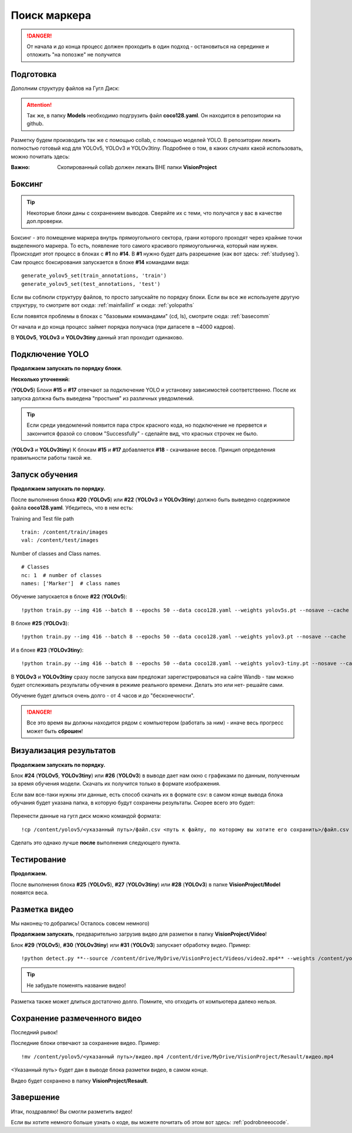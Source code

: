 Поиск маркера
=================

.. danger:: От начала и до конца процесс должен проходить в один подход - остановиться на серединке и отложить "на попозже" не получится

Подготовка
------------------
Дополним структуру файлов на Гугл Диск:

.. figure:: pictures/дерево_2.png
       :scale: 80 %
       :align: center
       :alt: alternate text


.. attention:: Так же, в папку **Models** необходимо подгрузить файл **coco128.yaml**. Он находится в репозитории на github.

Разметку будем производить так же с помощью collab, с помощью моделей YOLO. В репозитории лежить полностью готовый код для YOLOv5, YOLOv3 и YOLOv3tiny. Подробнее о том, в каких случаях какой использовать, можно почитать здесь:

:Важно:
    Скопированный collab должен лежать ВНЕ папки **VisionProject**

Боксинг
----------------

.. tip:: Некоторые блоки даны с сохранением выводов. Сверяйте их с теми, что получатся у вас в качестве доп.проверки.

Боксинг - это помещение маркера внутрь прямоугольного сектора, грани которого проходят через крайние точки выделенного маркера. То есть, появление того самого красивого прямоугольничка, который нам нужен.
Происходит этот процесс в блоках с **#1** по **#14**. В **#1** нужно будет дать разрешение (как вот здесь: :ref:`studyseg`). Сам процесс боксирования запускается в блоке **#14** командами вида:
::

    generate_yolov5_set(train_annotations, 'train')
    generate_yolov5_set(test_annotations, 'test')

Если вы соблюли структуру файлов, то просто запускайте по порядку блоки. Если вы все же используете другую структуру, то смотрите вот сюда: :ref:`mainfailinf` и сюда: :ref:`yolopaths`

Если появятся проблемы в блоках с "базовыми коммандами" (cd, ls), смотрите сюда: :ref:`basecomm`

От начала и до конца процесс займет порядка получаса (при датасете в ~4000 кадров).

В **YOLOv5**, **YOLOv3** и **YOLOv3tiny** данный этап проходит одинаково.

Подключение YOLO
-----------------

**Продолжаем запускать по порядку блоки**.

**Несколько уточнений:**

(**YOLOv5**) Блоки **#15** и **#17** отвечают за подключение YOLO и установку зависимостей соответственно. После их запуска должна быть выведена "простыня" из различных уведомлений.

.. tip:: Если среди уведомлений появится пара строк красного кода, но подключение не прервется и закончится фразой со словом "Successfully" - сделайте вид, что красных строчек не было.

(**YOLOv3** и **YOLOv3tiny**) К блокам **#15** и **#17** добавляется **#18** - скачивание весов. Принцип определения правильности работы такой же.


Запуск обучения
----------------------

**Продолжаем запускать по порядку.**

После выполнения блока **#20** (**YOLOv5**) или **#22** (**YOLOv3** и **YOLOv3tiny**) должно быть выведено содержимое файла **coco128.yaml**. Убедитесь, что в нем есть:

Training and Test file path
::

    train: /content/train/images
    val: /content/test/images

Number of classes and Class names.
::

    # Classes
    nc: 1  # number of classes
    names: ['Marker']  # class names

Обучение запускается в блоке **#22** (**YOLOv5**):
::

    !python train.py --img 416 --batch 8 --epochs 50 --data coco128.yaml --weights yolov5s.pt --nosave --cache

В блоке **#25** (**YOLOv3**):
::

    !python train.py --img 416 --batch 8 --epochs 50 --data coco128.yaml --weights yolov3.pt --nosave --cache

И в блоке **#23** (**YOLOv3tiny**):
::

    !python train.py --img 416 --batch 8 --epochs 50 --data coco128.yaml --weights yolov3-tiny.pt --nosave --cache

В **YOLOv3** и **YOLOv3tiny** сразу после запуска вам предложат зарегистрироваться на сайте Wandb - там можно будет отслеживать результаты обучения в режиме реального времени. Делать это или нет- решайте сами.

Обучение будет длиться очень долго - от 4 часов и до "бесконечности".

.. danger:: Все это время вы должны находится рядом с компьютером (работать за ним) - иначе весь прогресс может быть **сброшен**!

Визуализация результатов
--------------------------------

**Продолжаем запускать по порядку.**

Блок **#24** (**YOLOv5**, **YOLOv3tiny**) или **#26** (**YOLOv3**) в выводе дает нам окно с графиками по данным, полученным за время обучения модели. Скачать их получится только в формате изображения.

Если вам все-таки нужны эти данные, есть способ скачать их в формате csv: в самом конце вывода блока обучания будет указана папка, в которую будут сохранены результаты. Скорее всего это будет:

.. figure:: pictures/резалт_сэйв.png
       :scale: 110 %
       :align: center
       :alt: alternate text

Перенести данные на гугл диск можно командой формата:
::

    !cp /content/yolov5/<указанный путь>/файл.csv <путь к файлу, по которому вы хотите его сохранить>/файл.csv

Сделать это однако лучше **после** выполнения следующего пункта.

Тестирование
-----------------

**Продолжаем.**

После выполнения блока **#25** (**YOLOv5**), **#27** (**YOLOv3tiny**) или **#28** (**YOLOv3**) в папке **VisionProject/Model** появятся веса.

Разметка видео
---------------------

Мы наконец-то добрались! Осталось совсем немного)

**Продолжаем запускать**, предварительно загрузив видео для разметки в папку **VisionProject/Video**!

Блок **#29** (**YOLOv5**), **#30** (**YOLOv3tiny**) или **#31** (**YOLOv3**) запускает обработку видео.
Пример:
::

    !python detect.py **--source /content/drive/MyDrive/VisionProject/Videos/video2.mp4** --weights /content/yolov3/weight1.pt --img 416 --save-txt --save-conf

.. tip:: Не забудьте поменять название видео!

Разметка также может длиться достаточно долго. Помните, что отходить от компьютера далеко нельзя.


Сохранение размеченного видео
-------------------------------

Последний рывок!

Последние блоки отвечают за сохранение видео. Пример:
::

    !mv /content/yolov5/<указанный путь>/видео.mp4 /content/drive/MyDrive/VisionProject/Resault/видео.mp4

<Указанный путь> будет дан в выводе блока разметки видео, в самом конце.

Видео будет сохранено в папку **VisionProject/Resault**.


Завершение
------------------

Итак, поздравляю! Вы смогли разметить видео!

Если вы хотите немного больше узнать о коде, вы можете почитать об этом вот здесь: :ref:`podrobneeocode`.